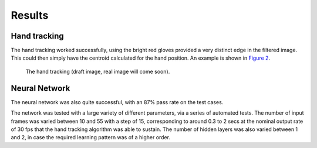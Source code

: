 Results
=======

Hand tracking
-------------

The hand tracking worked successfully, using the bright red gloves provided a
very distinct edge in the filtered image.  This could then simply have the
centroid calculated for the hand position.  An example is shown in `Figure 2`__.

__
.. figure:: ./images/hands
  :width: 90%

  The hand tracking (draft image, real image will come soon).

Neural Network
--------------

The neural network was also quite successful, with an 87% pass rate on the test
cases.

The network was tested with a large variety of different parameters, via a
series of automated tests.  The number of input frames was varied between 10 and
55 with a step of 15, corresponding to around 0.3 to 2 secs at the nominal
output rate of 30 fps that the hand tracking algorithm was able to sustain.  The
number of hidden layers was also varied between 1 and 2, in case the required
learning pattern was of a higher order.
